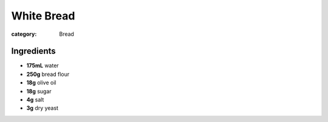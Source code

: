 White Bread
===========

:category: Bread

Ingredients
-----------

* **175mL** water
* **250g** bread flour
* **18g** olive oil
* **18g** sugar
* **4g** salt
* **3g** dry yeast
